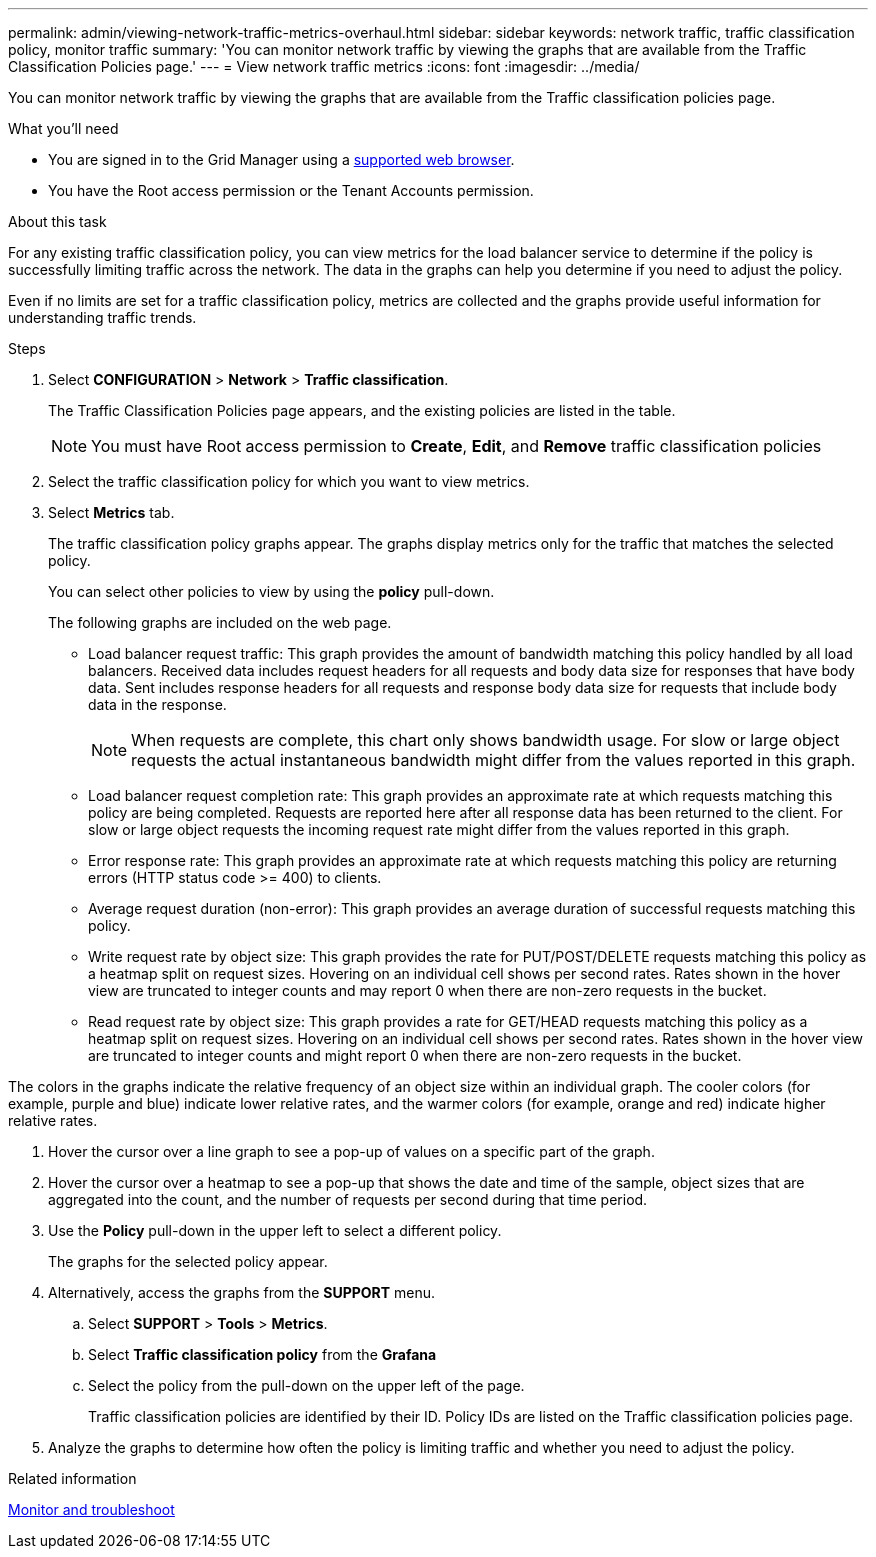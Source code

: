 ---
permalink: admin/viewing-network-traffic-metrics-overhaul.html
sidebar: sidebar
keywords: network traffic, traffic classification policy, monitor traffic
summary: 'You can monitor network traffic by viewing the graphs that are available from the Traffic Classification Policies page.'
---
= View network traffic metrics
:icons: font
:imagesdir: ../media/

[.lead]
You can monitor network traffic by viewing the graphs that are available from the Traffic classification policies page.

.What you'll need

* You are signed in to the Grid Manager using a xref:../admin/web-browser-requirements.adoc[supported web browser].
* You have the Root access permission or the Tenant Accounts permission.

.About this task

For any existing traffic classification policy, you can view metrics for the load balancer service to determine if the policy is successfully limiting traffic across the network. The data in the graphs can help you determine if you need to adjust the policy.

Even if no limits are set for a traffic classification policy, metrics are collected and the graphs provide useful information for understanding traffic trends.

.Steps

. Select *CONFIGURATION* > *Network* > *Traffic classification*.
+

The Traffic Classification Policies page appears, and the existing policies are listed in the table.
+

NOTE: You must have Root access permission to *Create*, *Edit*, and *Remove* traffic classification policies 

. Select the traffic classification policy for which you want to view metrics.
. Select *Metrics* tab.
+
The traffic classification policy graphs appear. The graphs display metrics only for the traffic that matches the selected policy.
+
You can select other policies to view by using the *policy* pull-down.
+
//image::../media/traffic_classification_policy_graph.png[Network Traffic Graph]
+
The following graphs are included on the web page.

** Load balancer request traffic: This graph provides the amount of bandwidth matching this policy handled by all load balancers. Received data includes request headers for all requests and body data size for responses that have body data. Sent includes response headers for all requests and response body data size for requests that include body data in the response.
+

NOTE: When requests are complete, this chart only shows bandwidth usage. For slow or large object requests the actual instantaneous bandwidth might differ from the values reported in this graph.

** Load balancer request completion rate: This graph provides an approximate rate at which requests matching this policy are being completed. Requests are reported here after all response data has been returned to the client. For slow or large object requests the incoming request rate might differ from the values reported in this graph.

** Error response rate: This graph provides an approximate rate at which requests matching this policy are returning errors (HTTP status code >= 400) to clients.

** Average request duration (non-error): This graph provides an average duration of successful requests matching this policy.

** Write request rate by object size: This graph provides the rate for PUT/POST/DELETE requests matching this policy as a heatmap split on request sizes. Hovering on an individual cell shows per second rates. Rates shown in the hover view are truncated to integer counts and may report 0 when there are non-zero requests in the bucket.

** Read request rate by object size: This graph provides a rate for GET/HEAD requests matching this policy as a heatmap split on request sizes. Hovering on an individual cell shows per second rates. Rates shown in the hover view are truncated to integer counts and might report 0 when there are non-zero requests in the bucket.

The colors in the graphs indicate the relative frequency of an object size within an individual graph. The cooler colors (for example, purple and blue) indicate lower relative rates, and the warmer colors (for example, orange and red) indicate higher relative rates.

. Hover the cursor over a line graph to see a pop-up of values on a specific part of the graph.
+
//image::../media/traffic_classification_policy_graph_popup_closeup.png[Traffic Line Graph Popup Values]

. Hover the cursor over a heatmap to see a pop-up that shows the date and time of the sample, object sizes that are aggregated into the count, and the number of requests per second during that time period.
+
//image::../media/traffic_classification_policy_heatmap_closeup.png[Traffic Bar Graph Popup Values]

. Use the *Policy* pull-down in the upper left to select a different policy.
+
The graphs for the selected policy appear.

. Alternatively, access the graphs from the *SUPPORT* menu.
 .. Select *SUPPORT* > *Tools* > *Metrics*.
 .. Select *Traffic classification policy* from the *Grafana*
 .. Select the policy from the pull-down on the upper left of the page.
+
Traffic classification policies are identified by their ID. Policy IDs are listed on the Traffic classification policies page.
. Analyze the graphs to determine how often the policy is limiting traffic and whether you need to adjust the policy.

.Related information

xref:../monitor/index.adoc[Monitor and troubleshoot]

